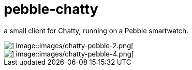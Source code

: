 = pebble-chatty

a small client for Chatty, running on a Pebble smartwatch.

image::images/chatty-pebble-1.png[] image::images/chatty-pebble-2.png[]
image::images/chatty-pebble-3.png[] image::images/chatty-pebble-4.png[]
